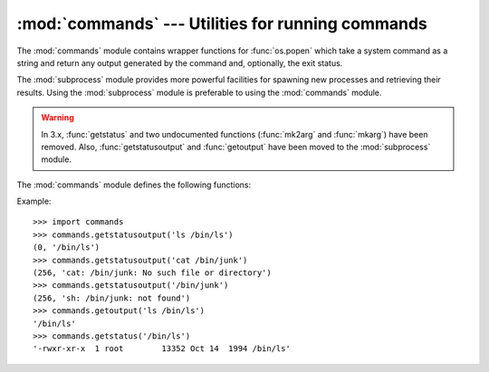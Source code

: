 
:mod:`commands` --- Utilities for running commands
==================================================

.. module:: commands
   :platform: Unix
   :synopsis: Utility functions for running external commands.
.. sectionauthor:: Sue Williams <sbw@provis.com>


The :mod:`commands` module contains wrapper functions for :func:`os.popen` which
take a system command as a string and return any output generated by the command
and, optionally, the exit status.

The :mod:`subprocess` module provides more powerful facilities for spawning new
processes and retrieving their results.  Using the :mod:`subprocess` module is
preferable to using the :mod:`commands` module.

.. warning::

   In 3.x, :func:`getstatus` and two undocumented functions (:func:`mk2arg` and
   :func:`mkarg`) have been removed.  Also, :func:`getstatusoutput` and
   :func:`getoutput` have been moved to the :mod:`subprocess` module.

The :mod:`commands` module defines the following functions:


.. function:: getstatusoutput(cmd)

   Execute the string *cmd* in a shell with :func:`os.popen` and return a 2-tuple
   ``(status, output)``.  *cmd* is actually run as ``{ cmd ; } 2>&1``, so that the
   returned output will contain output or error messages. A trailing newline is
   stripped from the output. The exit status for the command can be interpreted
   according to the rules for the C function :cfunc:`wait`.


.. function:: getoutput(cmd)

   Like :func:`getstatusoutput`, except the exit status is ignored and the return
   value is a string containing the command's output.


.. function:: getstatus(file)

   Return the output of ``ls -ld file`` as a string.  This function uses the
   :func:`getoutput` function, and properly escapes backslashes and dollar signs in
   the argument.

   .. deprecated:: 2.6
      This function is nonobvious and useless, also the name is misleading in the
      presence of :func:`getstatusoutput`.


Example::

   >>> import commands
   >>> commands.getstatusoutput('ls /bin/ls')
   (0, '/bin/ls')
   >>> commands.getstatusoutput('cat /bin/junk')
   (256, 'cat: /bin/junk: No such file or directory')
   >>> commands.getstatusoutput('/bin/junk')
   (256, 'sh: /bin/junk: not found')
   >>> commands.getoutput('ls /bin/ls')
   '/bin/ls'
   >>> commands.getstatus('/bin/ls')
   '-rwxr-xr-x  1 root        13352 Oct 14  1994 /bin/ls'


.. seealso::

   Module :mod:`subprocess`
      Module for spawning and managing subprocesses.

